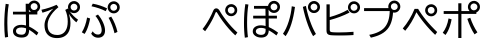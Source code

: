 SplineFontDB: 3.2
FontName: BIZUDGothic-Regular
FullName: BIZ UDGothic
FamilyName: BIZ UDGothic
Weight: Book
Copyright: Copyright 2022 The BIZ UDGothic Project Authors (https://github.com/googlefonts/morisawa-biz-ud-gothic)
Version: 1.051
ItalicAngle: 0
UnderlinePosition: -297
UnderlineWidth: 102
Ascent: 1802
Descent: 246
InvalidEm: 0
sfntRevision: 0x00010d0e
LayerCount: 2
Layer: 0 1 "+gMyXYgAA" 1
Layer: 1 1 "+Uk2XYgAA" 0
HasVMetrics: 1
XUID: [1021 728 -894377814 31043]
StyleMap: 0x0040
FSType: 0
OS2Version: 4
OS2_WeightWidthSlopeOnly: 0
OS2_UseTypoMetrics: 0
CreationTime: 1694023325
ModificationTime: 1743273148
PfmFamily: 17
TTFWeight: 400
TTFWidth: 5
LineGap: 0
VLineGap: 0
Panose: 2 11 4 0 0 0 0 0 0 0
OS2TypoAscent: 1802
OS2TypoAOffset: 0
OS2TypoDescent: -246
OS2TypoDOffset: 0
OS2TypoLinegap: 0
OS2WinAscent: 1802
OS2WinAOffset: 0
OS2WinDescent: 246
OS2WinDOffset: 0
HheadAscent: 1802
HheadAOffset: 0
HheadDescent: -246
HheadDOffset: 0
OS2SubXSize: 1024
OS2SubYSize: 1556
OS2SubXOff: 0
OS2SubYOff: 307
OS2SupXSize: 1024
OS2SupYSize: 1556
OS2SupXOff: 0
OS2SupYOff: 0
OS2StrikeYSize: 102
OS2StrikeYPos: 727
OS2CapHeight: 1567
OS2XHeight: 1108
OS2Vendor: 'MRSW'
OS2CodePages: 20020009.00000000
OS2UnicodeRanges: e00002f7.2ac7edf8.00000012.00000000
MarkAttachClasses: 1
DEI: 91125
TtTable: prep
NPUSHB
 255
 160
 67
 18
 31
 159
 67
 32
 31
 158
 69
 205
 31
 157
 69
 255
 31
 156
 68
 255
 31
 155
 67
 255
 31
 154
 67
 94
 31
 153
 67
 41
 31
 152
 66
 255
 31
 151
 66
 54
 31
 150
 65
 255
 31
 149
 64
 171
 31
 148
 64
 255
 31
 147
 64
 64
 31
 146
 62
 34
 31
 145
 62
 64
 31
 144
 62
 255
 31
 143
 63
 255
 31
 142
 62
 61
 31
 141
 62
 13
 31
 140
 61
 8
 31
 139
 61
 57
 31
 138
 61
 128
 31
 137
 61
 255
 31
 136
 56
 16
 31
 135
 56
 34
 31
 134
 60
 255
 31
 133
 56
 255
 31
 132
 56
 114
 31
 131
 59
 255
 31
 130
 57
 255
 31
 129
 58
 94
 31
 128
 58
 255
 31
 127
 58
 128
 31
 126
 55
 255
 31
 125
 54
 255
 31
 124
 54
 205
 31
 123
 53
 255
 31
 122
 53
 205
 31
 121
 53
 54
 31
 120
 51
 114
 31
 119
 51
 255
 31
 118
 51
 147
 31
 117
 52
 128
 31
 116
 52
 255
 31
 115
 49
 79
 31
 114
 49
 255
 31
 113
 49
 128
 31
 112
 50
 205
 31
 111
 50
 255
 31
 110
 48
 255
 31
 109
 47
 255
 31
 108
 44
 69
 31
 107
 44
 147
 31
 106
 44
 255
 31
 105
 44
 114
 31
 104
 46
 255
 31
 103
 46
 94
 31
 102
 45
 205
 31
 101
 45
 255
 31
 100
 43
 255
 31
 99
 42
 38
 31
 98
 42
 171
 31
 97
 42
 255
NPUSHB
 255
 31
 96
 42
 114
 31
 95
 42
 61
 31
 94
 41
 255
 31
 93
 40
 255
 31
 92
 39
 255
 31
 91
 39
 128
 31
 90
 38
 255
 31
 89
 37
 255
 31
 88
 35
 255
 31
 87
 36
 255
 31
 86
 36
 171
 31
 85
 34
 255
 31
 84
 34
 171
 31
 83
 34
 79
 31
 82
 33
 255
 31
 81
 33
 171
 31
 80
 33
 79
 31
 79
 31
 147
 31
 78
 31
 255
 31
 77
 32
 255
 31
 76
 32
 94
 31
 75
 30
 114
 31
 74
 30
 255
 31
 73
 29
 255
 31
 72
 29
 114
 31
 71
 29
 79
 31
 70
 28
 255
 31
 69
 68
 205
 31
 68
 67
 147
 31
 65
 64
 64
 31
 63
 62
 171
 31
 60
 56
 114
 31
 59
 57
 86
 31
 58
 57
 38
 31
 57
 56
 38
 31
 55
 54
 103
 31
 52
 51
 49
 31
 50
 49
 57
 31
 47
 25
 74
 31
 46
 44
 52
 31
 45
 44
 23
 31
 44
 27
 27
 25
 92
 43
 26
 14
 31
 42
 25
 26
 25
 92
 41
 25
 35
 31
 40
 128
 39
 85
 39
 25
 255
 31
 38
 37
 171
 31
 37
 35
 147
 31
 36
 35
 61
 31
 35
 22
 255
 31
 34
 33
 47
 31
 33
 24
 26
 31
 32
 171
 31
 85
 31
 17
 23
 22
 92
 30
 128
 29
 85
 29
 22
 255
 31
 28
 22
 16
 31
 27
 54
 25
 44
 91
 24
 59
 22
 93
 91
 26
 54
 25
 44
 91
 23
 59
 22
 93
NPUSHB
 66
 91
 21
 25
 62
 22
 202
 90
 19
 19
 18
 85
 17
 19
 16
 85
 18
 89
 16
 89
 13
 19
 12
 85
 5
 31
 4
 85
 12
 89
 4
 89
 11
 19
 10
 85
 7
 34
 6
 85
 14
 89
 10
 89
 6
 89
 0
 89
 9
 19
 8
 85
 3
 32
 2
 85
 8
 89
 2
 89
 16
 0
 3
 64
 64
 5
 1
PUSHW_2
 400
 84
CALL
MPPEM
PUSHW_1
 2047
GT
MPPEM
PUSHB_1
 8
LT
OR
PUSHB_1
 1
GETINFO
PUSHB_1
 37
GTEQ
PUSHB_1
 1
GETINFO
PUSHB_1
 64
LTEQ
AND
PUSHB_1
 6
GETINFO
PUSHB_1
 0
NEQ
AND
OR
IF
PUSHB_2
 1
 1
INSTCTRL
EIF
SCANCTRL
SCANTYPE
SCANTYPE
SVTCA[y-axis]
SCVTCI
WS
MPPEM
PUSHB_1
 144
GTEQ
IF
PUSHB_3
 3
 0
 0
SCVTCI
WS
EIF
PUSHB_2
 2
 2
RS
LTEQ
IF
PUSHB_2
 4
 3
INSTCTRL
EIF
WS
SVTCA[y-axis]
CALL
SVTCA[y-axis]
CALL
CALL
CALL
SVTCA[y-axis]
CALL
SVTCA[y-axis]
CALL
SVTCA[y-axis]
CALL
SVTCA[y-axis]
CALL
CALL
CALL
SVTCA[y-axis]
CALL
SVTCA[y-axis]
CALL
CALL
CALL
SVTCA[y-axis]
CALL
SVTCA[y-axis]
CALL
CALL
CALL
SVTCA[x-axis]
CALL
SVTCA[x-axis]
CALL
SVTCA[x-axis]
CALL
SVTCA[x-axis]
CALL
SVTCA[x-axis]
CALL
SVTCA[x-axis]
CALL
CALL
CALL
SVTCA[y-axis]
CALL
SVTCA[y-axis]
CALL
CALL
CALL
CALL
CALL
CALL
CALL
SVTCA[x-axis]
CALL
CALL
CALL
SVTCA[y-axis]
CALL
SVTCA[y-axis]
CALL
SVTCA[x-axis]
CALL
CALL
CALL
CALL
SVTCA[x-axis]
CALL
SVTCA[y-axis]
CALL
CALL
SVTCA[x-axis]
CALL
CALL
CALL
CALL
SVTCA[y-axis]
CALL
CALL
CALL
CALL
SVTCA[x-axis]
CALL
CALL
CALL
CALL
CALL
CALL
SVTCA[y-axis]
CALL
CALL
CALL
CALL
CALL
CALL
CALL
CALL
CALL
CALL
CALL
CALL
CALL
CALL
CALL
SVTCA[x-axis]
CALL
CALL
CALL
CALL
SVTCA[y-axis]
CALL
CALL
CALL
CALL
CALL
CALL
CALL
CALL
CALL
CALL
CALL
CALL
CALL
CALL
CALL
SVTCA[x-axis]
CALL
CALL
CALL
CALL
CALL
CALL
SVTCA[y-axis]
CALL
CALL
CALL
CALL
CALL
CALL
CALL
CALL
CALL
CALL
CALL
SVTCA[x-axis]
CALL
CALL
CALL
CALL
CALL
CALL
CALL
CALL
CALL
CALL
CALL
CALL
CALL
CALL
SVTCA[y-axis]
CALL
CALL
CALL
CALL
CALL
CALL
CALL
CALL
CALL
CALL
CALL
CALL
CALL
CALL
CALL
CALL
CALL
CALL
CALL
CALL
RTG
EndTTInstrs
TtTable: fpgm
NPUSHB
 74
 153
 152
 151
 150
 135
 134
 133
 132
 131
 130
 129
 128
 127
 126
 125
 124
 123
 122
 121
 120
 119
 118
 117
 116
 115
 114
 113
 112
 111
 110
 109
 108
 107
 106
 105
 104
 103
 102
 101
 100
 99
 98
 97
 96
 95
 94
 93
 92
 91
 90
 89
 88
 87
 86
 85
 84
 83
 81
 80
 79
 78
 77
 76
 75
 74
 73
 72
 71
 70
 40
 31
 16
 10
 9
FDEF
SVTCA[x-axis]
PUSHB_2
 11
 10
RS
SWAP
RS
NEG
SPVFS
ENDF
FDEF
SVTCA[y-axis]
PUSHB_2
 10
 11
RS
SWAP
RS
SFVFS
ENDF
FDEF
SVTCA[x-axis]
PUSHB_1
 6
RS
PUSHB_1
 7
RS
NEG
SPVFS
ENDF
FDEF
PUSHB_1
 79
CALL
DUP
PUSHB_1
 64
LTEQ
IF
POP
MPPEM
GT
IF
RCVT
WCVTP
ELSE
POP
POP
EIF
ELSE
SWAP
POP
PUSHB_1
 64
PUSHB_1
 4
CINDEX
RCVT
PUSHB_1
 4
CINDEX
RCVT
SUB
ABS
ROLL
MUL
GT
IF
RCVT
WCVTP
ELSE
POP
POP
EIF
EIF
ENDF
FDEF
SVTCA[y-axis]
PUSHB_1
 7
RS
PUSHB_1
 6
RS
SFVFS
ENDF
FDEF
MPPEM
GTEQ
SWAP
MPPEM
LTEQ
AND
IF
DUP
RCVT
ROLL
ADD
WCVTP
ELSE
POP
POP
EIF
ENDF
FDEF
MPPEM
EQ
IF
DUP
RCVT
ROLL
ADD
WCVTP
ELSE
POP
POP
EIF
ENDF
FDEF
MPPEM
GTEQ
SWAP
MPPEM
LTEQ
AND
IF
SHPIX
ELSE
POP
POP
EIF
ENDF
FDEF
MPPEM
EQ
IF
SHPIX
ELSE
POP
POP
EIF
ENDF
FDEF
PUSHB_1
 2
RS
EQ
IF
PUSHB_1
 70
CALL
ELSE
POP
POP
POP
POP
EIF
ENDF
FDEF
PUSHB_1
 2
RS
EQ
IF
PUSHB_1
 71
CALL
ELSE
POP
POP
POP
EIF
ENDF
FDEF
PUSHB_1
 2
RS
EQ
IF
PUSHB_1
 72
CALL
ELSE
POP
POP
POP
POP
EIF
ENDF
FDEF
PUSHB_1
 2
RS
EQ
IF
PUSHB_1
 73
CALL
ELSE
POP
POP
POP
EIF
ENDF
FDEF
SWAP
DUP
PUSHB_1
 0
LT
ROLL
ROLL
ABS
PUSHB_2
 0
 3
CINDEX
EQ
IF
PUSHB_1
 64
ELSE
PUSHB_2
 1
 3
CINDEX
EQ
IF
PUSHB_1
 5
RS
MAX
EIF
PUSHB_1
 79
CALL
EIF
SWAP
PUSHB_1
 98
CALL
SWAP
POP
SWAP
IF
NEG
EIF
ENDF
FDEF
PUSHB_2
 8
 0
GPV
POP
EQ
ADD
RS
ENDF
FDEF
PUSHB_2
 12
 0
GPV
POP
EQ
ADD
RS
ENDF
FDEF
SVTCA[x-axis]
DUP
GC[orig]
PUSHB_1
 2
RS
DUP
PUSHW_1
 4096
DIV
PUSHW_1
 4096
MUL
EVEN
SWAP
PUSHW_1
 256
DIV
PUSHW_1
 4096
MUL
EVEN
AND
IF
PUSHB_1
 32
ADD
FLOOR
EIF
SCFS
ENDF
FDEF
PUSHB_2
 0
 2
CINDEX
PUSHB_1
 2
CINDEX
PUSHB_1
 2
CINDEX
GTEQ
PUSHW_1
 53
SWAP
JROT
PUSHB_1
 2
CINDEX
PUSHB_1
 2
CINDEX
ADD
PUSHB_1
 32
MUL
DUP
DUP
PUSHB_1
 6
CINDEX
SWAP
DIV
LT
IF
ROLL
POP
PUSHB_1
 1
ADD
SWAP
ELSE
DUP
DUP
PUSHB_1
 6
CINDEX
SWAP
DIV
GT
IF
SWAP
POP
PUSHB_1
 1
SUB
ELSE
ROLL
POP
SWAP
POP
DUP
EIF
EIF
PUSHW_1
 -63
JMPR
ADD
PUSHB_1
 32
MUL
SWAP
POP
ENDF
FDEF
PUSHB_2
 2
 0
WS
PUSHB_2
 35
 1
GETINFO
LTEQ
PUSHB_2
 64
 1
GETINFO
GTEQ
AND
IF
PUSHW_2
 4096
 32
GETINFO
EQ
IF
PUSHB_3
 2
 1
 2
RS
ADD
WS
EIF
PUSHB_2
 36
 1
GETINFO
LTEQ
IF
PUSHW_2
 8192
 64
GETINFO
EQ
IF
PUSHB_3
 2
 2
 2
RS
ADD
WS
PUSHB_2
 36
 1
GETINFO
EQ
IF
PUSHB_3
 2
 32
 2
RS
ADD
WS
SVTCA[y-axis]
MPPEM
SVTCA[x-axis]
MPPEM
GT
IF
PUSHB_3
 2
 8
 2
RS
ADD
WS
EIF
ELSE
PUSHW_2
 16384
 128
GETINFO
EQ
IF
PUSHB_3
 2
 4
 2
RS
ADD
WS
EIF
PUSHW_2
 16384
 128
MUL
PUSHW_1
 256
GETINFO
EQ
IF
PUSHB_3
 2
 8
 2
RS
ADD
WS
EIF
PUSHW_2
 16384
 256
MUL
PUSHW_1
 512
GETINFO
EQ
IF
PUSHB_3
 2
 16
 2
RS
ADD
WS
EIF
PUSHB_2
 38
 1
GETINFO
LTEQ
IF
PUSHW_2
 16384
 512
MUL
PUSHW_1
 1024
GETINFO
EQ
IF
PUSHB_3
 2
 64
 2
RS
ADD
WS
EIF
PUSHW_2
 16384
 1024
MUL
PUSHW_1
 2048
GETINFO
EQ
IF
PUSHB_3
 2
 128
 2
RS
ADD
WS
EIF
PUSHB_2
 40
 1
GETINFO
LTEQ
IF
PUSHW_2
 16384
 2048
MUL
PUSHW_1
 4096
GETINFO
EQ
IF
PUSHW_3
 2
 256
 2
RS
ADD
WS
EIF
EIF
EIF
EIF
EIF
EIF
EIF
PUSHB_2
 0
 2
RS
EQ
IF
NPUSHB
 10
 5
 64
 8
 64
 9
 64
 12
 2
 13
 2
ELSE
PUSHB_2
 1
 2
RS
EQ
IF
PUSHB_3
 5
 64
 8
PUSHW_3
 256
 9
 256
PUSHB_4
 12
 1
 13
 1
ELSE
PUSHB_2
 128
 2
RS
GT
IF
PUSHB_3
 5
 64
 8
PUSHW_1
 384
PUSHB_2
 9
 64
ELSE
PUSHW_2
 256
 2
RS
GT
IF
PUSHB_3
 5
 64
 8
PUSHW_3
 384
 9
 320
ELSE
PUSHW_2
 384
 2
RS
GT
IF
PUSHB_3
 5
 64
 8
PUSHW_1
 512
PUSHB_2
 9
 64
ELSE
PUSHB_3
 5
 64
 8
PUSHW_3
 256
 9
 256
EIF
EIF
EIF
PUSHW_2
 16384
 128
GETINFO
NEQ
PUSHW_2
 16384
 512
MUL
PUSHW_1
 1024
GETINFO
NEQ
AND
IF
PUSHB_4
 12
 0
 13
 1
ELSE
PUSHB_4
 12
 0
 13
 1
EIF
EIF
EIF
WS
WS
WS
WS
WS
ENDF
FDEF
RCVT
PUSHB_2
 2
 78
CALL
SWAP
PUSHB_1
 79
CALL
DUP
PUSHB_1
 64
LTEQ
IF
POP
MPPEM
LTEQ
IF
PUSHB_1
 2
CINDEX
RCVT
PUSHB_2
 1
 78
CALL
ADD
EIF
ELSE
SWAP
MPPEM
LTEQ
IF
PUSHB_1
 3
CINDEX
RCVT
DUP
ABS
ROLL
MUL
PUSHB_1
 64
GTEQ
IF
PUSHB_2
 2
 78
CALL
ADD
ELSE
POP
EIF
ELSE
POP
EIF
EIF
WCVTP
ENDF
FDEF
DUP
PUSHB_1
 0
LT
DUP
IF
SWAP
NEG
ELSE
SWAP
EIF
PUSHB_2
 20
 20
ROLL
WCVTF
RCVT
PUSHB_2
 16
 16
RS
MPPEM
ROLL
RS
LTEQ
AND
IF
PUSHB_1
 64
ELSE
PUSHB_1
 79
CALL
EIF
SWAP
PUSHB_2
 97
 6
MINDEX
ADD
CALL
ROLL
IF
PUSHB_1
 5
RS
MAX
EIF
SWAP
IF
NEG
EIF
SWAP
SRP0
MSIRP[no-rp0]
ENDF
FDEF
PUSHB_1
 3
CINDEX
MD[grid]
MUL
SWAP
GC[cur]
ADD
PUSHB_1
 79
CALL
SWAP
PUSHB_1
 4
CINDEX
PUSHB_1
 4
CINDEX
MD[grid]
PUSHB_1
 3
CINDEX
MUL
ODD
DUP
ADD
PUSHB_1
 98
ADD
CALL
PUSHB_1
 3
CINDEX
DUP
SRP0
GC[cur]
ROLL
GC[cur]
ADD
PUSHB_1
 32
MUL
SUB
MSIRP[no-rp0]
ENDF
FDEF
PUSHB_1
 0
SZPS
PUSHB_2
 2
 3
CINDEX
PUSHB_2
 1
 4
CINDEX
SVTCA[x-axis]
MIAP[no-rnd]
SVTCA[y-axis]
MIAP[no-rnd]
PUSHB_2
 1
 2
SPVTL[parallel]
GPV
PUSHB_1
 10
SWAP
NEG
WS
PUSHB_1
 11
SWAP
WS
PUSHB_2
 2
 3
CINDEX
PUSHB_2
 1
 4
CINDEX
SVTCA[x-axis]
MIAP[rnd]
SVTCA[y-axis]
MIAP[rnd]
PUSHB_2
 1
 2
SPVTL[parallel]
GPV
PUSHB_1
 6
SWAP
NEG
WS
PUSHB_1
 7
SWAP
WS
PUSHB_1
 1
SZPS
PUSHB_2
 0
 2
RS
EQ
IF
RCVT
SWAP
RCVT
DUP
RTG
ROUND[Black]
ROLL
MUL
SWAP
DIV
DUP
DUP
PUSHB_1
 64
LT
IF
CEILING
ELSE
FLOOR
EIF
SUB
PUSHB_1
 32
MUL
PUSHB_1
 64
SWAP
SUB
PUSHB_1
 4
SWAP
WS
ELSE
PUSHB_2
 4
 0
WS
POP
POP
EIF
RTG
SVTCA[x-axis]
ENDF
FDEF
DUP
RCVT
PUSHB_2
 0
 78
CALL
WCVTP
ENDF
FDEF
MPPEM
LTEQ
PUSHB_2
 64
 79
CALL
LT
OR
IF
DUP
RCVT
PUSHB_2
 1
 78
CALL
DUP
ROLL
ROLL
WCVTP
DUP
PUSHB_2
 64
 4
MINDEX
SUB
MUL
SUB
PUSHB_2
 1
 78
CALL
WCVTP
POP
ELSE
SWAP
POP
ROLL
RCVT
PUSHB_2
 1
 78
CALL
DUP
ROLL
SWAP
WCVTP
WCVTP
EIF
ENDF
FDEF
MPPEM
LTEQ
PUSHB_2
 64
 79
CALL
LT
OR
IF
RCVT
DUP
ROLL
PUSHB_1
 64
SUB
MUL
ADD
ELSE
SWAP
POP
RCVT
EIF
PUSHB_2
 1
 78
CALL
WCVTP
ENDF
FDEF
SWAP
RCVT
DUP
ROLL
RCVT
SWAP
SUB
DUP
ABS
PUSHB_1
 64
LTEQ
PUSHB_1
 4
CINDEX
DUP
PUSHB_1
 0
GTEQ
SWAP
PUSHB_1
 64
LTEQ
AND
AND
PUSHB_2
 64
 79
CALL
EQ
AND
IF
ROLL
GPV
ABS
SWAP
ABS
SWAP
GTEQ
IF
PUSHB_2
 64
 64
ROLL
SUB
DUP
MUL
SUB
ELSE
DUP
MUL
EIF
ELSE
ROLL
EIF
MUL
PUSHB_2
 2
 78
CALL
ADD
WCVTP
ENDF
FDEF
SVTCA[x-axis]
ENDF
FDEF
SVTCA[y-axis]
ENDF
FDEF
SFVTCA[x-axis]
PUSHB_2
 11
 10
RS
SWAP
RS
NEG
SPVFS
ENDF
FDEF
PUSHB_2
 10
 11
RS
SWAP
RS
SFVFS
SPVTCA[y-axis]
ENDF
FDEF
PUSHB_1
 2
CINDEX
MUL
FLOOR
PUSHB_1
 2
CINDEX
PUSHW_1
 8192
DIV
ADD
SWAP
DIV
ENDF
FDEF
PUSHB_1
 2
CINDEX
MUL
PUSHB_1
 32
ADD
FLOOR
PUSHB_1
 2
CINDEX
PUSHW_1
 8192
DIV
ADD
SWAP
DIV
ENDF
FDEF
PUSHB_1
 2
CINDEX
MUL
CEILING
PUSHB_1
 2
CINDEX
PUSHW_1
 8192
DIV
ADD
SWAP
DIV
ENDF
FDEF
PUSHB_1
 2
CINDEX
MUL
FLOOR
PUSHB_1
 32
ADD
PUSHB_1
 2
CINDEX
PUSHW_1
 8192
DIV
ADD
SWAP
DIV
ENDF
FDEF
SWAP
MD[orig]
PUSHB_2
 2
 78
CALL
ENDF
FDEF
SWAP
MD[orig]
PUSHB_2
 1
 78
CALL
ENDF
FDEF
SWAP
ROLL
MD[orig]
SWAP
RCVT
ABS
PUSHB_1
 2
CINDEX
ABS
PUSHB_1
 2
CINDEX
SUB
ABS
PUSHB_1
 3
RS
GT
IF
POP
DUP
ABS
EIF
PUSHB_2
 2
 78
CALL
SWAP
PUSHB_1
 0
LT
IF
NEG
EIF
ENDF
FDEF
SWAP
ROLL
MD[orig]
SWAP
RCVT
ABS
PUSHB_1
 2
CINDEX
ABS
PUSHB_1
 2
CINDEX
SUB
ABS
PUSHB_1
 3
RS
GT
IF
POP
DUP
ABS
EIF
PUSHB_2
 1
 78
CALL
SWAP
PUSHB_1
 0
LT
IF
NEG
EIF
ENDF
FDEF
DUP
PUSHB_1
 3
CINDEX
MD[orig]
PUSHB_2
 2
 78
CALL
ROLL
SRP0
MSIRP[rp0]
ENDF
FDEF
DUP
PUSHB_1
 3
CINDEX
MD[orig]
PUSHB_2
 1
 78
CALL
ROLL
SRP0
MSIRP[rp0]
ENDF
FDEF
PUSHB_1
 3
CINDEX
PUSHB_1
 3
CINDEX
ROLL
PUSHB_1
 103
CALL
ROLL
SRP0
MSIRP[rp0]
ENDF
FDEF
PUSHB_1
 3
CINDEX
PUSHB_1
 3
CINDEX
ROLL
PUSHB_1
 104
CALL
ROLL
SRP0
MSIRP[rp0]
ENDF
FDEF
PUSHB_1
 3
CINDEX
GC[cur]
PUSHB_1
 3
CINDEX
GC[cur]
ADD
PUSHB_1
 4
CINDEX
MDAP[no-rnd]
PUSHB_1
 4
CINDEX
PUSHB_1
 4
CINDEX
PUSHB_1
 4
MINDEX
DUP
PUSHB_1
 0
LT
IF
POP
PUSHB_1
 106
ELSE
PUSHB_1
 108
EIF
CALL
PUSHB_1
 3
CINDEX
GC[cur]
PUSHB_1
 3
CINDEX
GC[cur]
ADD
SUB
PUSHB_1
 128
DIV
DUP
ROLL
DUP
SRP0
SWAP
MSIRP[no-rp0]
SWAP
DUP
SRP0
SWAP
MSIRP[no-rp0]
ENDF
FDEF
PUSHB_1
 3
CINDEX
GC[orig]
PUSHB_1
 3
CINDEX
GC[orig]
ADD
PUSHB_1
 5
CINDEX
GC[orig]
PUSHB_1
 128
MUL
SUB
PUSHB_1
 2
CINDEX
PUSHB_1
 6
CINDEX
MD[grid]
MUL
SWAP
PUSHB_1
 5
CINDEX
MD[orig]
PUSHB_1
 128
MUL
DUP
IF
DIV
ELSE
POP
EIF
PUSHB_1
 4
MINDEX
GC[cur]
ADD
ROLL
GC[cur]
ROLL
GC[cur]
ADD
PUSHB_1
 32
MUL
SUB
ENDF
FDEF
PUSHB_1
 4
MINDEX
PUSHB_1
 4
CINDEX
PUSHB_1
 4
CINDEX
PUSHB_1
 4
MINDEX
PUSHB_1
 110
CALL
DUP
ROLL
DUP
SRP0
SWAP
MSIRP[no-rp0]
SWAP
DUP
SRP0
SWAP
MSIRP[no-rp0]
ENDF
FDEF
SWAP
DUP
PUSHB_1
 1
EQ
IF
POP
PUSHB_1
 2
CINDEX
PUSHB_2
 2
 78
CALL
PUSHB_1
 128
LT
DUP
ADD
EIF
DUP
ADD
ADD
DUP
PUSHB_1
 1
LTEQ
IF
POP
POP
ELSE
DUP
PUSHB_1
 5
LTEQ
IF
POP
DUP
FLOOR
SUB
PUSHB_1
 64
SWAP
SUB
PUSHB_2
 0
 3
CINDEX
LT
PUSHB_1
 3
CINDEX
PUSHB_1
 3
CINDEX
LT
AND
IF
DUP
PUSHB_1
 3
CINDEX
SUB
ROLL
GTEQ
IF
POP
PUSHB_1
 0
EIF
ELSE
POP
EIF
ELSE
PUSHB_1
 7
EQ
IF
DUP
FLOOR
SUB
NEG
SWAP
POP
ELSE
POP
POP
PUSHB_1
 0
EIF
EIF
EIF
PUSHB_2
 2
 78
CALL
ENDF
FDEF
PUSHB_1
 2
CINDEX
PUSHB_1
 4
CINDEX
MD[orig]
PUSHB_1
 0
GTEQ
IF
PUSHB_1
 0
ELSE
ROLL
ROLL
SWAP
ROLL
PUSHB_1
 1
EIF
PUSHB_1
 4
CINDEX
GC[cur]
DUP
FLOOR
SUB
DUP
PUSHB_1
 5
MINDEX
PUSHB_1
 6
MINDEX
MD[grid]
PUSHB_1
 5
MINDEX
PUSHB_1
 5
MINDEX
PUSHB_1
 112
CALL
SWAP
SUB
NEG
PUSHB_1
 32
ADD
DUP
FLOOR
SUB
PUSHB_1
 32
SUB
NEG
ENDF
FDEF
PUSHB_1
 2
CINDEX
GC[cur]
DUP
ROLL
DUP
PUSHB_1
 0
LT
IF
POP
PUSHB_2
 2
 78
CALL
ELSE
RCVT
SWAP
POP
EIF
SUB
NEG
PUSHB_1
 2
CINDEX
SRP0
MSIRP[rp0]
ENDF
FDEF
PUSHB_1
 4
MINDEX
DUP
PUSHW_1
 512
DIV
DUP
PUSHW_1
 512
MUL
ROLL
SWAP
SUB
DUP
PUSHB_1
 93
ADD
CALL
PUSHB_1
 5
CINDEX
SRP1
ROLL
SRP2
ROLL
DUP
IP
ROLL
IF
PUSHW_3
 93
 4096
 4
MINDEX
MUL
ODD
ADD
CALL
SWAP
POP
DUP
SRP0
DUP
GC[cur]
DUP
PUSHB_2
 2
 78
CALL
SWAP
SUB
ELSE
SWAP
POP
DUP
ROLL
DUP
SRP0
MD[grid]
PUSHB_2
 2
 78
CALL
EIF
MSIRP[rp0]
ENDF
FDEF
PUSHW_3
 93
 4096
 9
CINDEX
MUL
ODD
ADD
CALL
PUSHB_1
 5
CINDEX
PUSHB_1
 5
CINDEX
PUSHB_1
 5
MINDEX
PUSHB_1
 109
CALL
PUSHB_2
 93
 7
CINDEX
ADD
CALL
PUSHB_1
 5
CINDEX
PUSHB_1
 5
CINDEX
PUSHB_1
 5
CINDEX
PUSHB_1
 5
CINDEX
PUSHB_1
 111
CALL
PUSHW_3
 93
 4096
 8
MINDEX
MUL
ODD
ADD
CALL
DUP
PUSHB_1
 0
GT
IF
PUSHB_1
 80
CALL
PUSHB_1
 5
CINDEX
PUSHB_1
 5
CINDEX
PUSHB_1
 7
CINDEX
PUSHB_1
 7
CINDEX
PUSHB_1
 5
CINDEX
PUSHB_1
 113
CALL
PUSHB_1
 2
SLOOP
SHPIX
PUSHB_1
 0
GT
PUSHB_1
 2
CINDEX
PUSHB_1
 1
GT
AND
IF
PUSHB_1
 4
CINDEX
PUSHB_1
 6
CINDEX
MD[grid]
PUSHB_1
 3
CINDEX
PUSHB_1
 5
CINDEX
MD[grid]
ADD
DUP
PUSHB_1
 64
GT
IF
POP
ELSE
PUSHB_1
 0
GT
IF
DUP
PUSHB_1
 2
EQ
IF
PUSHB_1
 4
CINDEX
PUSHB_1
 4
CINDEX
PUSHB_1
 7
CINDEX
PUSHB_1
 7
CINDEX
MD[grid]
PUSHB_1
 2
SLOOP
SHPIX
ELSE
PUSHB_1
 4
CINDEX
PUSHB_1
 4
CINDEX
PUSHB_1
 4
CINDEX
PUSHB_1
 6
CINDEX
MD[grid]
PUSHB_1
 2
SLOOP
SHPIX
EIF
EIF
EIF
EIF
EIF
POP
POP
POP
POP
POP
ENDF
FDEF
PUSHW_3
 93
 4096
 11
CINDEX
MUL
ODD
ADD
CALL
PUSHB_1
 7
CINDEX
PUSHB_1
 7
CINDEX
PUSHB_1
 6
CINDEX
PUSHB_1
 6
CINDEX
PUSHB_1
 12
CINDEX
PUSHB_1
 12
CINDEX
PUSHB_1
 9
CINDEX
PUSHB_1
 8
CINDEX
PUSHB_1
 110
CALL
PUSHB_1
 4
SLOOP
SHPIX
PUSHB_1
 7
CINDEX
PUSHB_1
 7
CINDEX
PUSHB_1
 7
MINDEX
PUSHB_1
 109
CALL
PUSHB_1
 4
CINDEX
PUSHB_1
 4
CINDEX
PUSHB_1
 4
MINDEX
PUSHB_1
 109
CALL
PUSHB_1
 80
CALL
PUSHB_1
 6
CINDEX
PUSHB_1
 6
CINDEX
PUSHB_1
 3
CINDEX
PUSHB_1
 113
CALL
PUSHB_1
 5
CINDEX
PUSHB_1
 5
CINDEX
PUSHB_1
 3
CINDEX
PUSHB_1
 2
SLOOP
SHPIX
DUP
PUSHB_1
 6
CINDEX
PUSHB_1
 6
CINDEX
PUSHB_1
 5
CINDEX
PUSHB_1
 113
CALL
ADD
PUSHB_1
 6
CINDEX
PUSHB_1
 6
CINDEX
PUSHB_1
 4
CINDEX
NEG
PUSHB_1
 2
SLOOP
SHPIX
PUSHB_1
 2
CINDEX
PUSHB_1
 2
CINDEX
ADD
DUP
PUSHB_1
 64
GTEQ
IF
POP
PUSHB_1
 64
SUB
SWAP
PUSHB_1
 64
SUB
SWAP
ELSE
PUSHW_1
 -64
LT
IF
PUSHB_1
 64
ADD
SWAP
PUSHB_1
 64
ADD
SWAP
EIF
EIF
PUSHB_1
 8
CINDEX
PUSHB_1
 8
CINDEX
PUSHB_1
 4
MINDEX
PUSHB_1
 2
SLOOP
SHPIX
PUSHB_1
 5
CINDEX
PUSHB_1
 5
CINDEX
ROLL
PUSHB_1
 2
SLOOP
SHPIX
DUP
PUSHB_1
 0
GT
IF
PUSHB_1
 6
CINDEX
PUSHB_1
 8
CINDEX
MD[grid]
PUSHB_1
 3
CINDEX
PUSHB_1
 5
CINDEX
MD[grid]
ADD
DUP
PUSHB_1
 64
GT
IF
POP
ELSE
PUSHB_1
 0
GT
IF
PUSHB_1
 6
CINDEX
PUSHB_1
 6
CINDEX
PUSHB_1
 6
CINDEX
PUSHB_1
 6
CINDEX
PUSHB_1
 11
CINDEX
PUSHB_1
 11
CINDEX
MD[grid]
PUSHB_1
 4
SLOOP
SHPIX
PUSHB_1
 6
CINDEX
PUSHB_1
 6
CINDEX
PUSHB_1
 6
CINDEX
PUSHB_1
 6
CINDEX
PUSHB_1
 10
CINDEX
PUSHB_1
 10
CINDEX
PUSHB_1
 7
CINDEX
PUSHB_1
 113
CALL
PUSHB_1
 4
SLOOP
SHPIX
PUSHB_1
 4
CINDEX
PUSHB_1
 4
CINDEX
PUSHB_1
 5
CINDEX
PUSHB_1
 7
CINDEX
PUSHB_1
 5
CINDEX
PUSHB_1
 113
CALL
PUSHB_1
 2
SLOOP
SHPIX
ELSE
PUSHB_1
 4
CINDEX
PUSHB_1
 4
CINDEX
PUSHW_2
 -64
 2
SLOOP
SHPIX
EIF
EIF
EIF
POP
POP
POP
POP
POP
POP
POP
POP
ENDF
FDEF
PUSHB_1
 4
CINDEX
PUSHB_1
 3
CINDEX
SDPVTL[orthog]
PUSHB_1
 3
CINDEX
PUSHB_1
 3
CINDEX
ROLL
DUP
PUSHB_1
 0
LT
IF
POP
PUSHB_1
 101
ELSE
PUSHB_1
 104
EIF
CALL
ABS
PUSHB_1
 4
CINDEX
PUSHB_1
 4
CINDEX
SPVTL[parallel]
PUSHB_1
 4
CINDEX
PUSHB_1
 4
CINDEX
MD[grid]
DUP
DUP
MUL
PUSHB_1
 3
CINDEX
DUP
MUL
LTEQ
PUSHB_2
 0
 3
CINDEX
EQ
OR
IF
POP
POP
SWAP
POP
SPVTL[orthog]
ELSE
DUP
MUL
PUSHB_1
 2
CINDEX
DUP
MUL
SUB
DUP
PUSHB_1
 83
CALL
ROLL
MUL
PUSHB_1
 5
CINDEX
PUSHB_1
 5
CINDEX
SDPVTL[orthog]
PUSHB_1
 4
CINDEX
PUSHB_1
 4
MINDEX
MD[orig]
PUSHB_1
 0
LT
IF
NEG
EIF
PUSHB_1
 4
MINDEX
DUP
SVTCA[x-axis]
GC[cur]
SWAP
SVTCA[y-axis]
GC[cur]
PUSHB_1
 5
MINDEX
DUP
SVTCA[x-axis]
GC[cur]
SWAP
SVTCA[y-axis]
GC[cur]
PUSHB_1
 0
SZPS
SVTCA[y-axis]
PUSHB_1
 0
SWAP
SCFS
SVTCA[x-axis]
PUSHB_1
 0
SWAP
SCFS
SVTCA[y-axis]
DUP
PUSHB_1
 1
SWAP
SCFS
PUSHB_1
 2
SWAP
SCFS
SVTCA[x-axis]
DUP
PUSHB_1
 1
SWAP
SCFS
PUSHB_1
 2
SWAP
SCFS
SWAP
PUSHB_3
 2
 0
 1
SFVTL[parallel]
SWAP
SHPIX
PUSHB_3
 2
 0
 1
SFVTL[orthog]
SWAP
SHPIX
PUSHB_2
 2
 1
SPVTL[orthog]
PUSHB_1
 1
SZPS
EIF
ENDF
FDEF
SWAP
SRP0
GFV
GPV
ROLL
MUL
SWAP
ROLL
MUL
ADD
ABS
PUSHW_2
 16384
 1024
MUL
LT
IF
PUSHB_1
 0
SHPIX
ELSE
ALIGNRP
EIF
ENDF
FDEF
PUSHB_1
 6
CINDEX
PUSHB_1
 9
CINDEX
PUSHB_1
 9
CINDEX
PUSHB_1
 7
MINDEX
PUSHB_1
 118
CALL
SWAP
PUSHB_1
 0
EQ
IF
SFVTCA[x-axis]
ELSE
SFVTCA[y-axis]
EIF
PUSHB_1
 4
CINDEX
PUSHB_1
 6
MINDEX
PUSHB_1
 119
CALL
PUSHB_1
 5
CINDEX
PUSHB_1
 5
MINDEX
PUSHB_1
 5
CINDEX
PUSHB_1
 5
MINDEX
PUSHB_1
 118
CALL
PUSHB_1
 0
EQ
IF
SFVTCA[x-axis]
ELSE
SFVTCA[y-axis]
EIF
PUSHB_1
 119
CALL
ENDF
FDEF
PUSHB_1
 7
CINDEX
PUSHB_1
 10
CINDEX
PUSHB_1
 10
CINDEX
PUSHB_1
 8
MINDEX
PUSHB_1
 118
CALL
ROLL
PUSHB_1
 0
EQ
IF
SFVTCA[x-axis]
ELSE
SFVTCA[y-axis]
EIF
PUSHB_1
 5
CINDEX
PUSHB_1
 7
MINDEX
PUSHB_1
 119
CALL
PUSHB_1
 6
CINDEX
PUSHB_1
 6
MINDEX
PUSHB_1
 6
CINDEX
PUSHB_1
 6
MINDEX
PUSHB_1
 118
CALL
SFVTL[parallel]
PUSHB_1
 119
CALL
ENDF
FDEF
PUSHB_1
 7
CINDEX
PUSHB_1
 10
CINDEX
PUSHB_1
 10
CINDEX
PUSHB_1
 8
MINDEX
PUSHB_1
 118
CALL
ROLL
ROLL
SFVTL[parallel]
PUSHB_1
 4
CINDEX
PUSHB_1
 6
MINDEX
PUSHB_1
 119
CALL
PUSHB_1
 5
CINDEX
PUSHB_1
 5
MINDEX
PUSHB_1
 5
CINDEX
PUSHB_1
 5
MINDEX
PUSHB_1
 118
CALL
PUSHB_1
 0
EQ
IF
SFVTCA[x-axis]
ELSE
SFVTCA[y-axis]
EIF
PUSHB_1
 119
CALL
ENDF
FDEF
PUSHB_1
 8
CINDEX
PUSHB_1
 11
CINDEX
PUSHB_1
 11
CINDEX
PUSHB_1
 9
MINDEX
PUSHB_1
 118
CALL
PUSHB_1
 4
MINDEX
PUSHB_1
 4
MINDEX
SFVTL[parallel]
PUSHB_1
 5
CINDEX
PUSHB_1
 7
MINDEX
PUSHB_1
 119
CALL
PUSHB_1
 6
CINDEX
PUSHB_1
 6
MINDEX
PUSHB_1
 6
CINDEX
PUSHB_1
 6
MINDEX
PUSHB_1
 118
CALL
SFVTL[parallel]
PUSHB_1
 119
CALL
ENDF
FDEF
SPVTCA[x-axis]
PUSHB_1
 3
CINDEX
PUSHB_1
 3
CINDEX
MD[orig]
PUSHB_1
 4
CINDEX
PUSHB_1
 3
CINDEX
MD[orig]
SPVTCA[y-axis]
PUSHB_1
 5
CINDEX
PUSHB_1
 5
MINDEX
MD[orig]
PUSHB_1
 5
MINDEX
PUSHB_1
 5
MINDEX
MD[orig]
PUSHB_1
 4
MINDEX
MUL
ROLL
ROLL
MUL
SUB
ENDF
FDEF
PUSHB_2
 93
 14
CINDEX
ADD
CALL
PUSHB_1
 12
MINDEX
SRP1
PUSHB_1
 5
MINDEX
SRP2
PUSHB_1
 10
CINDEX
IP
PUSHB_1
 7
CINDEX
IP
PUSHB_1
 10
CINDEX
PUSHB_1
 10
CINDEX
PUSHB_1
 9
CINDEX
PUSHB_1
 124
CALL
PUSHB_1
 0
LT
PUSHB_1
 11
CINDEX
PUSHB_1
 8
CINDEX
PUSHB_1
 10
CINDEX
PUSHB_1
 124
CALL
PUSHB_1
 0
LT
EQ
IF
PUSHB_1
 7
CINDEX
PUSHB_1
 11
CINDEX
SDPVTL[orthog]
PUSHB_1
 4
CINDEX
PUSHB_1
 4
CINDEX
SFVFS
PUSHB_1
 10
CINDEX
SRP0
PUSHB_1
 9
CINDEX
MDRP[black]
PUSHB_1
 2
CINDEX
PUSHB_1
 2
CINDEX
SFVFS
PUSHB_1
 7
CINDEX
SRP0
PUSHB_1
 6
CINDEX
MDRP[black]
ELSE
PUSHB_1
 7
CINDEX
PUSHB_1
 11
CINDEX
PUSHB_1
 11
CINDEX
PUSHW_2
 -1
 118
CALL
PUSHB_1
 4
CINDEX
PUSHB_1
 4
CINDEX
SFVFS
PUSHB_1
 7
CINDEX
PUSHB_1
 10
CINDEX
PUSHB_1
 119
CALL
PUSHB_1
 10
CINDEX
PUSHB_1
 8
CINDEX
PUSHB_1
 8
CINDEX
PUSHW_2
 -1
 118
CALL
PUSHB_1
 2
CINDEX
PUSHB_1
 2
CINDEX
SFVFS
PUSHB_1
 10
CINDEX
PUSHB_1
 7
CINDEX
PUSHB_1
 119
CALL
EIF
PUSHB_1
 10
CINDEX
GC[cur]
PUSHB_1
 10
CINDEX
GC[cur]
ADD
PUSHB_1
 8
CINDEX
GC[cur]
PUSHB_1
 8
CINDEX
GC[cur]
ADD
PUSHB_1
 6
CINDEX
PUSHB_1
 6
CINDEX
SFVFS
PUSHB_1
 12
CINDEX
PUSHB_1
 12
CINDEX
PUSHB_1
 12
MINDEX
DUP
PUSHB_1
 0
LT
IF
POP
PUSHB_1
 106
ELSE
PUSHB_1
 108
EIF
CALL
PUSHB_1
 4
CINDEX
PUSHB_1
 4
CINDEX
SFVFS
PUSHB_1
 9
CINDEX
PUSHB_1
 9
CINDEX
PUSHB_1
 9
MINDEX
DUP
PUSHB_1
 0
LT
IF
POP
PUSHB_1
 106
ELSE
PUSHB_1
 108
EIF
CALL
SWAP
PUSHB_1
 10
CINDEX
GC[cur]
PUSHB_1
 10
CINDEX
GC[cur]
ADD
SUB
PUSHB_1
 32
MUL
SWAP
PUSHB_1
 8
CINDEX
GC[cur]
PUSHB_1
 8
CINDEX
GC[cur]
ADD
SUB
PUSHB_1
 32
MUL
PUSHB_2
 1
 12
CINDEX
EQ
IF
SFVTCA[y-axis]
ELSE
SFVTCA[x-axis]
EIF
PUSHB_1
 10
MINDEX
DUP
SRP0
PUSHB_1
 3
CINDEX
MSIRP[no-rp0]
PUSHB_1
 6
MINDEX
PUSHB_1
 6
MINDEX
SFVFS
PUSHB_1
 7
MINDEX
DUP
SRP0
ROLL
MSIRP[no-rp0]
PUSHB_2
 1
 7
MINDEX
EQ
IF
SFVTCA[y-axis]
ELSE
SFVTCA[x-axis]
EIF
PUSHB_1
 5
MINDEX
DUP
SRP0
PUSHB_1
 2
CINDEX
MSIRP[no-rp0]
ROLL
ROLL
SFVFS
SWAP
DUP
SRP0
SWAP
MSIRP[no-rp0]
ENDF
FDEF
SWAP
PUSHB_1
 1
EQ
IF
PUSHW_2
 0
 16384
ELSE
PUSHW_2
 16384
 0
EIF
ROLL
PUSHB_1
 1
EQ
IF
PUSHW_2
 0
 16384
ELSE
PUSHW_2
 16384
 0
EIF
PUSHB_1
 125
CALL
ENDF
FDEF
ROLL
ROLL
SFVTL[parallel]
GFV
ROLL
PUSHB_1
 1
EQ
IF
PUSHW_2
 0
 16384
ELSE
PUSHW_2
 16384
 0
EIF
PUSHB_1
 125
CALL
ENDF
FDEF
SFVTL[parallel]
PUSHB_1
 1
EQ
IF
PUSHW_2
 0
 16384
ELSE
PUSHW_2
 16384
 0
EIF
GFV
PUSHB_1
 125
CALL
ENDF
FDEF
PUSHB_1
 4
MINDEX
PUSHB_1
 4
MINDEX
SFVTL[parallel]
GFV
PUSHB_1
 4
MINDEX
PUSHB_1
 4
MINDEX
SFVTL[parallel]
GFV
PUSHB_1
 125
CALL
ENDF
FDEF
DUP
SVTCA[x-axis]
GC[cur]
SWAP
SVTCA[y-axis]
GC[cur]
PUSHB_1
 10
RS
PUSHB_1
 11
RS
ROLL
MUL
SWAP
DIV
SUB
ENDF
FDEF
PUSHB_1
 9
CALL
PUSHB_1
 6
CINDEX
MDAP[no-rnd]
PUSHB_1
 5
CINDEX
RDTG
MDRP[rnd,black]
PUSHB_1
 6
CINDEX
PUSHB_1
 5
CINDEX
PUSHB_1
 4
CINDEX
DUP
PUSHB_1
 0
LT
IF
POP
PUSHB_1
 106
ELSE
PUSHB_1
 108
EIF
CALL
PUSHB_1
 5
CINDEX
PUSHB_1
 4
CINDEX
PUSHB_1
 3
CINDEX
DUP
PUSHB_1
 0
LT
IF
POP
PUSHB_1
 106
ELSE
PUSHB_1
 108
EIF
CALL
RTG
PUSHB_1
 8
CINDEX
PUSHB_1
 7
CINDEX
PUSHB_1
 6
CINDEX
PUSHB_1
 10
CINDEX
PUSHB_1
 111
CALL
PUSHB_1
 6
CINDEX
PUSHB_1
 5
CINDEX
PUSHB_1
 4
MINDEX
DUP
PUSHB_1
 0
LT
IF
POP
PUSHB_1
 102
ELSE
PUSHB_1
 104
EIF
CALL
PUSHB_1
 5
CINDEX
PUSHB_1
 4
CINDEX
PUSHB_1
 4
MINDEX
DUP
PUSHB_1
 0
LT
IF
POP
PUSHB_1
 102
ELSE
PUSHB_1
 104
EIF
CALL
EQ
IF
RDTG
PUSHB_1
 4
CINDEX
SRP0
PUSHB_1
 3
CINDEX
MDRP[rnd,black]
PUSHB_1
 2
CINDEX
SRP0
PUSHB_1
 1
CINDEX
MDRP[rnd,black]
PUSHB_1
 5
MINDEX
POP
PUSHB_1
 5
MINDEX
POP
ELSE
PUSHB_1
 6
MINDEX
PUSHB_1
 4
CINDEX
PUSHB_1
 3
CINDEX
PUSHB_1
 8
MINDEX
PUSHB_1
 111
CALL
EIF
PUSHB_2
 0
 2
RS
EQ
IF
RDTG
PUSHB_1
 2
CINDEX
PUSHB_1
 130
CALL
PUSHB_1
 5
CINDEX
PUSHB_1
 130
CALL
DUP
DUP
ROUND[Black]
SUB
PUSHB_1
 4
RS
SVTCA[x-axis]
SWAP
SUB
PUSHB_1
 96
ADD
DUP
ROUND[Black]
SUB
PUSHB_1
 32
SUB
DUP
PUSHB_1
 8
MINDEX
PUSHB_1
 8
MINDEX
ROLL
PUSHB_1
 2
SLOOP
SHPIX
ROLL
ROLL
SUB
DUP
ROUND[Black]
SUB
SUB
PUSHB_1
 2
SLOOP
SHPIX
ELSE
POP
POP
POP
POP
EIF
RTG
ENDF
FDEF
MPPEM
GT
PUSHB_2
 1
 2
RS
GTEQ
AND
IF
SWAP
SRP0
DUP
SVTCA[x-axis]
ALIGNRP
SVTCA[y-axis]
ALIGNRP
ELSE
POP
POP
EIF
ENDF
FDEF
SWAP
PUSHB_1
 2
CINDEX
PUSHB_1
 2
CINDEX
GTEQ
IF
DUP
PUSHB_1
 4
CINDEX
IF
ALIGNRP
ELSE
IP
EIF
PUSHB_1
 1
ADD
PUSHW_1
 -23
JMPR
EIF
POP
POP
POP
ENDF
FDEF
PUSHB_1
 2
CINDEX
GC[orig]
PUSHB_1
 2
CINDEX
GC[orig]
EQ
ROLL
DUP
DUP
SRP0
SRP1
PUSHB_1
 1
ADD
ROLL
DUP
SRP2
PUSHB_1
 1
SUB
PUSHB_1
 133
CALL
ENDF
FDEF
PUSHB_1
 4
CINDEX
GC[orig]
PUSHB_1
 2
CINDEX
GC[orig]
EQ
SWAP
DUP
SRP2
PUSHB_1
 1
SUB
SWAP
DUP
PUSHB_1
 6
MINDEX
DUP
DUP
SRP0
SRP1
PUSHB_1
 1
ADD
PUSHB_1
 6
MINDEX
PUSHB_1
 133
CALL
ROLL
ROLL
PUSHB_1
 133
CALL
ENDF
FDEF
PUSHB_1
 2
RS
EQ
IF
GPV
SPVTCA[y-axis]
ROLL
MPPEM
GTEQ
PUSHB_1
 4
MINDEX
MPPEM
LTEQ
AND
IF
SPVFS
SHPIX
ELSE
SPVFS
POP
POP
EIF
ELSE
POP
POP
POP
POP
EIF
ENDF
FDEF
PUSHB_1
 152
CALL
IF
GPV
SPVTCA[y-axis]
ROLL
MPPEM
GTEQ
PUSHB_1
 4
MINDEX
MPPEM
LTEQ
AND
IF
SPVFS
SHPIX
ELSE
SPVFS
POP
POP
EIF
ELSE
POP
POP
POP
POP
EIF
ENDF
FDEF
DUP
PUSHB_1
 2
RS
EQ
PUSHB_1
 1
SWAP
PUSHB_1
 95
SWAP
JROT
POP
PUSHB_2
 0
 2
RS
PUSHB_1
 86
SWAP
JROF
POP
PUSHB_1
 2
RS
SWAP
PUSHB_1
 32
DUP
NOT
IF
POP
POP
POP
PUSHB_2
 0
 71
JMPR
EIF
ROLL
ROLL
DUP
ROLL
DUP
ROLL
SWAP
PUSHW_1
 4096
MUL
ODD
IF
PUSHW_1
 4096
MUL
ODD
IF
POP
POP
POP
PUSHB_2
 1
 44
JMPR
EIF
ELSE
POP
EIF
PUSHB_1
 128
DIV
DUP
NOT
IF
POP
POP
POP
PUSHB_2
 0
 27
JMPR
EIF
SWAP
PUSHB_1
 128
DIV
DUP
NOT
IF
POP
POP
POP
PUSHB_2
 0
 12
JMPR
EIF
ROLL
PUSHB_1
 1
SUB
PUSHW_1
 -77
JMPR
SWAP
POP
ENDF
FDEF
DUP
PUSHB_1
 2
RS
EQ
PUSHB_1
 1
SWAP
PUSHB_1
 123
SWAP
JROT
POP
PUSHB_2
 0
 2
RS
PUSHB_1
 114
SWAP
JROF
POP
PUSHB_2
 0
 2
RS
ROLL
PUSHB_1
 32
DUP
NOT
IF
POP
POP
POP
PUSHB_1
 99
JMPR
EIF
ROLL
ROLL
DUP
ROLL
DUP
ROLL
SWAP
PUSHW_1
 4096
MUL
ODD
IF
PUSHW_1
 4096
MUL
ODD
IF
PUSHB_1
 4
MINDEX
PUSHB_1
 1
OR
PUSHB_1
 4
MINDEX
PUSHB_1
 4
MINDEX
PUSHB_1
 4
MINDEX
ELSE
POP
POP
POP
POP
PUSHB_2
 54
 0
SWAP
JMPR
EIF
ELSE
POP
EIF
PUSHB_1
 4
MINDEX
SWAP
PUSHB_1
 128
DIV
DUP
NOT
IF
ROLL
NOT
ROLL
AND
SWAP
POP
SWAP
POP
PUSHB_1
 29
JMPR
EIF
ROLL
PUSHB_1
 128
DIV
DUP
NOT
IF
POP
POP
SWAP
POP
PUSHB_1
 14
JMPR
EIF
PUSHB_1
 4
MINDEX
PUSHB_1
 1
SUB
PUSHW_1
 -104
JMPR
SWAP
POP
ENDF
EndTTInstrs
ShortTable: cvt  161
  1700
  1700
  1608
  32
  1608
  34
  1157
  31
  0
  -84
  0
  -86
  0
  -90
  -244
  -244
  1557
  92
  0
  -92
  0
  165
  168
  157
  157
  163
  140
  140
  104
  169
  8
  160
  -6
  117
  139
  172
  155
  177
  183
  164
  8
  193
  149
  217
  150
  104
  130
  177
  111
  175
  157
  154
  133
  142
  160
  170
  157
  133
  106
  143
  170
  265
  132
  125
  270
  285
  45
  126
  133
  138
  104
  156
  160
  169
  178
  186
  143
  154
  161
  168
  103
  111
  117
  126
  133
  140
  149
  155
  168
  177
  184
  156
  163
  174
  193
  131
  139
  147
  154
  176
  217
  102
  109
  119
  130
  141
  150
  156
  165
  177
  111
  156
  162
  168
  175
  188
  134
  141
  147
  154
  163
  123
  136
  144
  155
  161
  170
  98
  107
  117
  131
  143
  152
  160
  169
  192
  223
  266
  274
  287
  406
  51
  113
  124
  132
  146
  160
  254
  268
  274
  285
  26
  45
  103
  117
  125
  132
  139
  143
  160
  184
EndShort
ShortTable: maxp 16
  1
  0
  13932
  371
  26
  0
  0
  2
  26
  47
  154
  0
  829
  3971
  0
  0
EndShort
LangName: 1033 "" "" "" "001;MRSW;BIZ-UDGothic" "" "Version 1.051" "" "BIZ UDGothic is a trademark of Morisawa Inc." "Morisawa Inc." "TypeBank Co., Ltd." "" "http://www.morisawa.co.jp/" "http://www.morisawa.co.jp/" "This Font Software is licensed under the SIL Open Font License, Version 1.1. This license is available with a FAQ at: https://scripts.sil.org/OFL" "https://scripts.sil.org/OFL"
LangName: 1041 "Copyright 2022 The BIZ UDGothic Project Authors (https://github.com/googlefonts/morisawa-biz-ud-gothic)" "BIZ UD+MLQwtzDDMK8A" "Regular" "001;MRSW;BIZ-UDGothic" "BIZ UD+MLQwtzDDMK8A" "Version 1.051"
GaspTable: 2 7 10 65535 15 1
Encoding: UnicodeFull
UnicodeInterp: none
NameList: AGL For New Fonts
DisplaySize: -48
AntiAlias: 1
FitToEm: 0
WinInfo: 12288 32 8
BeginPrivate: 0
EndPrivate
BeginChars: 1116305 12

StartChar: uni3071
Encoding: 12401 12401 0
Width: 2048
GlyphClass: 1
Flags: W
LayerCount: 2
Fore
SplineSet
1746.328125 1682.12792969 m 0,0,1
 1702.57842576 1681.99250411 1702.57842576 1681.99250411 1664.42871094 1661.328125 c 0,2,3
 1571 1611 1571 1611 1570.828125 1505.328125 c 0,4,5
 1571 1455 1571 1455 1599.42871094 1411.72851562 c 0,6,7
 1651 1330 1651 1330 1747.62792969 1329.828125 c 0,8,9
 1814 1330 1814 1330 1864.62792969 1375.328125 c 0,10,11
 1923 1429 1923 1429 1923.12792969 1505.328125 c 0,12,13
 1923 1586 1923 1586 1862.02832031 1639.22851562 c 0,14,15
 1811 1682 1811 1682 1746.328125 1682.12792969 c 0,0,1
1748.92871094 1814.72851562 m 0,16,17
 1837 1815 1837 1815 1916.62792969 1762.72851562 c 0,18,19
 2056 1670 2056 1670 2055.72851562 1505.328125 c 0,20,21
 2056 1381 2056 1381 1964.72851562 1288.22851562 c 0,22,23
 1938.41197872 1261.76694969 1938.41197872 1261.76694969 1908.87790383 1243 c 1,24,-1
 1911 1243 l 1,25,-1
 1911 1102 l 1,26,-1
 1485 1102 l 1,27,-1
 1491 483 l 1,28,29
 1728 375 1728 375 1964 172 c 1,30,-1
 1878 31 l 1,31,32
 1689 201 1689 201 1493 320 c 1,33,34
 1490 111 1490 111 1400 16 c 0,35,36
 1308 -80 1308 -80 1110 -80 c 0,37,38
 930 -80 930 -80 807 -6 c 0,39,40
 664 81 664 81 664 250 c 0,41,42
 664 379 664 379 760 464 c 0,43,44
 881 572 881 572 1097 572 c 0,45,46
 1202 572 1202 572 1331 539 c 1,47,-1
 1323 1102 l 1,48,-1
 664 1102 l 1,49,-1
 664 1243 l 1,50,-1
 1319 1243 l 1,51,-1
 1315 1651 l 1,52,-1
 1475 1651 l 1,53,-1
 1475.01327519 1650.09728686 l 1,54,55
 1476.10470427 1652.13959621 1476.10470427 1652.13959621 1477.22851562 1654.17871094 c 0,56,57
 1516 1725 1516 1725 1582.52832031 1766.62792969 c 0,58,59
 1658 1815 1658 1815 1748.92871094 1814.72851562 c 0,16,17
254 -76 m 1,60,61
 219 255 219 255 219 601 c 0,62,63
 219 1151 219 1151 291 1647 c 1,64,-1
 449 1622 l 1,65,66
 376 1203 376 1203 376 666 c 0,67,68
 376 296 376 296 414 -49 c 1,69,-1
 254 -76 l 1,60,61
1334 395 m 1,70,71
 1205 437 1205 437 1094 437 c 0,72,73
 978 437 978 437 904 395 c 0,74,75
 820 346 820 346 820 255 c 0,76,77
 820 143 820 143 934 96 c 0,78,79
 1005 67 1005 67 1111 67 c 0,80,81
 1334 67 1334 67 1334 336 c 2,82,-1
 1334 395 l 1,70,71
1587.40929464 1243 m 1,83,84
 1527.24052203 1279.88495424 1527.24052203 1279.88495424 1490.22851562 1336.328125 c 0,85,86
 1484.48027069 1345.09677267 1484.48027069 1345.09677267 1479.36744281 1354.01388858 c 1,87,-1
 1481 1243 l 1,88,-1
 1587.40929464 1243 l 1,83,84
EndSplineSet
EndChar

StartChar: uni3074
Encoding: 12404 12404 1
Width: 2048
GlyphClass: 1
Flags: W
LayerCount: 2
Fore
SplineSet
1740.0703125 1652.79980469 m 0,0,1
 1693 1653 1693 1653 1650.37011719 1626.79980469 c 0,2,3
 1567 1576 1567 1576 1567.16992188 1478.59960938 c 0,4,5
 1567 1412 1567 1412 1611.37011719 1362.90039062 c 0,6,7
 1663 1306 1663 1306 1741.37011719 1305.70019531 c 0,8,9
 1784 1306 1784 1306 1821.96972656 1325.20019531 c 0,10,11
 1914 1375 1914 1375 1914.27050781 1478.59960938 c 0,12,13
 1914 1553 1914 1553 1860.96972656 1604.70019531 c 0,14,15
 1812 1653 1812 1653 1740.0703125 1652.79980469 c 0,0,1
1741.37011719 1788 m 0,16,17
 1831 1788 1831 1788 1910.37011719 1736 c 0,18,19
 2049 1644 2049 1644 2049.46972656 1478.59960938 c 0,20,21
 2049 1354 2049 1354 1958.46972656 1261.5 c 0,22,23
 1867 1170 1867 1170 1738.77050781 1170.5 c 0,24,25
 1667 1170 1667 1170 1602.27050781 1204.29980469 c 0,26,27
 1549.0728305 1231.6718386 1549.0728305 1231.6718386 1510.76174372 1274.8050849 c 1,28,29
 1606.01944283 1135.92173028 1606.01944283 1135.92173028 1722 1022 c 0,30,31
 1821 925 1821 925 1948 834 c 1,32,-1
 1860 699 l 1,33,34
 1620 896 1620 896 1475 1143 c 1,35,36
 1559 877 1559 877 1559 660 c 0,37,38
 1559 337 1559 337 1434 156 c 0,39,40
 1253 -106 1253 -106 870 -106 c 0,41,42
 521 -106 521 -106 349 123 c 0,43,44
 230 281 230 281 230 558 c 0,45,46
 230 726 230 726 324 924 c 0,47,48
 456 1200 456 1200 688 1403 c 1,49,50
 426 1275 426 1275 127 1192 c 1,51,-1
 72 1342 l 1,52,53
 495 1435 495 1435 848 1598 c 1,54,-1
 944 1477 l 1,55,56
 610 1205 610 1205 472 911 c 0,57,58
 390 736 390 736 390 571 c 0,59,60
 390 357 390 357 462 244 c 0,61,62
 585 52 585 52 881 52 c 0,63,64
 1167 52 1167 52 1309 272 c 0,65,66
 1420 444 1420 444 1420 741 c 0,67,68
 1420 1064 1420 1064 1293 1336 c 1,69,-1
 1428 1407 l 1,70,71
 1443.44913327 1379.93311852 1443.44913327 1379.93311852 1459.57037736 1353.67582507 c 1,72,73
 1431.99177741 1414.0425331 1431.99177741 1414.0425331 1431.96972656 1481.20019531 c 0,74,75
 1432 1557 1432 1557 1470.96972656 1627.45019531 c 128,-1,76
 1510 1698 1510 1698 1576.27050781 1739.90039062 c 0,77,78
 1652 1788 1652 1788 1741.37011719 1788 c 0,16,17
EndSplineSet
EndChar

StartChar: uni3077
Encoding: 12407 12407 2
Width: 2048
GlyphClass: 1
Flags: W
LayerCount: 2
Fore
SplineSet
1315 1272 m 1,0,1
 1004 1433 1004 1433 588 1522 c 1,2,-1
 653 1655 l 1,3,4
 1062 1579 1062 1579 1388 1413 c 1,5,-1
 1315 1272 l 1,0,1
649 240 m 1,6,7
 755 74 755 74 917 74 c 0,8,9
 1009 74 1009 74 1059 131 c 0,10,11
 1110 187 1110 187 1110 293 c 0,12,13
 1110 443 1110 443 1014 664 c 0,14,15
 924 872 924 872 790 1028 c 1,16,-1
 921 1098 l 1,17,18
 1086 907 1086 907 1187 676 c 0,19,20
 1282 456 1282 456 1282 285 c 0,21,22
 1282 124 1282 124 1205 28 c 0,23,24
 1111 -88 1111 -88 921 -88 c 0,25,26
 701 -88 701 -88 573 117 c 1,27,-1
 649 240 l 1,6,7
94 188 m 1,28,29
 283 494 283 494 364 946 c 1,30,-1
 518 897 l 1,31,32
 420 377 420 377 235 106 c 1,33,-1
 94 188 l 1,28,29
1767 141 m 1,34,35
 1667 567 1667 567 1464 930 c 1,36,-1
 1599 991 l 1,37,38
 1818 635 1818 635 1919 209 c 1,39,-1
 1767 141 l 1,34,35
1727.73730469 1776.76074219 m 4,40,41
 1817 1777 1817 1777 1896.73730469 1724.76074219 c 4,42,43
 2036 1632 2036 1632 2035.83691406 1467.36035156 c 4,44,45
 2036 1343 2036 1343 1943.53710938 1250.26074219 c 4,46,47
 1853 1159 1853 1159 1725.13671875 1159.26074219 c 4,48,49
 1654 1159 1654 1159 1587.33691406 1193.06054688 c 4,50,51
 1512.26770754 1232.43303987 1512.26770754 1232.43303987 1469.03710938 1298.36035156 c 4,52,53
 1417 1378 1417 1378 1417.03710938 1469.9609375 c 4,54,55
 1417 1545 1417 1545 1456.03710938 1616.2109375 c 4,56,57
 1495 1687 1495 1687 1561.33691406 1728.66113281 c 4,58,59
 1637 1777 1637 1777 1727.73730469 1776.76074219 c 4,40,41
1726.43652344 1641.56054688 m 4,60,61
 1678 1642 1678 1642 1635.43652344 1615.56054688 c 4,62,63
 1552 1566 1552 1566 1552.23730469 1467.36035156 c 4,64,65
 1552 1401 1552 1401 1596.43652344 1351.66113281 c 4,66,67
 1648 1294 1648 1294 1727.73730469 1294.4609375 c 4,68,69
 1771 1294 1771 1294 1808.33691406 1313.9609375 c 4,70,71
 1901 1363 1901 1363 1900.63671875 1467.36035156 c 4,72,73
 1900.98772336 1538.51143915 1900.98772336 1538.51143915 1846.03710938 1593.4609375 c 4,74,75
 1798 1642 1798 1642 1726.43652344 1641.56054688 c 4,60,61
EndSplineSet
EndChar

StartChar: uni307A
Encoding: 12410 12410 3
Width: 2048
GlyphClass: 1
Flags: W
LayerCount: 2
Fore
SplineSet
131 358 m 1,0,1
 305 572 305 572 473 873 c 0,2,3
 596 1094 596 1094 674 1288 c 0,4,5
 725 1415 725 1415 832 1415 c 0,6,7
 911 1415 911 1415 973 1340 c 0,8,9
 990 1318 990 1318 1051 1214 c 0,10,11
 1150 1047 1150 1047 1334 807 c 0,12,13
 1612 447 1612 447 1915 176 c 1,14,-1
 1806 33 l 1,15,16
 1477 334 1477 334 1162 761 c 0,17,18
 1014 962 1014 962 903 1150 c 0,19,20
 856 1231 856 1231 833 1231 c 0,21,22
 805 1231 805 1231 770 1137 c 0,23,24
 686 913 686 913 502 603 c 0,25,26
 382 402 382 402 262 244 c 1,27,-1
 131 358 l 1,0,1
1598.15039062 1632.40039062 m 260,28,29
 1688 1632 1688 1632 1767.15039062 1580.40039062 c 4,30,31
 1906 1488 1906 1488 1906.25 1323 c 4,32,33
 1906 1197 1906 1197 1815.25 1104.59960938 c 4,34,35
 1724 1014 1724 1014 1595.54980469 1013.59960938 c 4,36,37
 1521.06573905 1014.01642004 1521.06573905 1014.01642004 1457.75 1047.40039062 c 4,38,39
 1386 1085 1386 1085 1340.75 1152.70019531 c 4,40,41
 1289 1232 1289 1232 1288.75 1324.29980469 c 4,42,43
 1289 1401 1289 1401 1327.75 1471.84960938 c 4,44,45
 1367 1543 1367 1543 1433.04980469 1584.29980469 c 4,46,47
 1508 1632 1508 1632 1598.15039062 1632.40039062 c 260,28,29
1596.84960938 1495.90039062 m 4,48,49
 1550 1496 1550 1496 1507.15039062 1469.90039062 c 4,50,51
 1424 1420 1424 1420 1423.95019531 1321.70019531 c 4,52,53
 1424 1255 1424 1255 1468.15039062 1206 c 4,54,55
 1520 1149 1520 1149 1598.15039062 1148.79980469 c 4,56,57
 1641 1149 1641 1149 1678.75 1168.29980469 c 4,58,59
 1771 1218 1771 1218 1771.04980469 1321.70019531 c 4,60,61
 1771 1396 1771 1396 1717.75 1447.79980469 c 4,62,63
 1668 1496 1668 1496 1596.84960938 1495.90039062 c 4,48,49
EndSplineSet
EndChar

StartChar: uni307D
Encoding: 12413 12413 4
Width: 2048
GlyphClass: 1
Flags: W
LayerCount: 2
Fore
SplineSet
248 -88 m 1,0,1
 204 240 204 240 204 655 c 0,2,3
 204 1183 204 1183 273 1632 c 1,4,-1
 430 1610 l 1,5,6
 363 1217 363 1217 363 681 c 0,7,8
 363 274 363 274 406 -59 c 1,9,-1
 248 -88 l 1,0,1
1311 369 m 1,10,11
 1194 416 1194 416 1077 416 c 0,12,13
 969 416 969 416 900 379 c 0,14,15
 811 330 811 330 811 236 c 0,16,17
 811 163 811 163 878 116 c 0,18,19
 959 59 959 59 1080 59 c 0,20,21
 1311 59 1311 59 1311 281 c 2,22,-1
 1311 369 l 1,10,11
1738.69921875 1662.5 m 0,23,24
 1691.84960938 1662.59960938 1691.84960938 1662.59960938 1649 1636.5 c 0,25,26
 1565.84960938 1586.59960938 1565.84960938 1586.59960938 1565.79980469 1488.29980469 c 0,27,28
 1565.84960938 1421.59960938 1565.84960938 1421.59960938 1610 1372.59960938 c 0,29,30
 1661.84960938 1315.59960938 1661.84960938 1315.59960938 1740 1315.39941406 c 0,31,32
 1782.84960938 1315.59960938 1782.84960938 1315.59960938 1820.59960938 1334.89941406 c 0,33,34
 1912.84960938 1384.59960938 1912.84960938 1384.59960938 1912.89941406 1488.29980469 c 0,35,36
 1912.84960938 1562.59960938 1912.84960938 1562.59960938 1859.59960938 1614.39941406 c 0,37,38
 1809.84960938 1662.59960938 1809.84960938 1662.59960938 1738.69921875 1662.5 c 0,23,24
1740 1799 m 0,39,40
 1829.84960938 1798.59960938 1829.84960938 1798.59960938 1909 1747 c 0,41,42
 2047.84960938 1654.59960938 2047.84960938 1654.59960938 2048.09960938 1489.59960938 c 0,43,44
 2047.84960938 1363.59960938 2047.84960938 1363.59960938 1957.09960938 1271.19921875 c 0,45,46
 1865.84960938 1180.59960938 1865.84960938 1180.59960938 1737.39941406 1180.19921875 c 0,47,48
 1662.91503906 1180.61621094 1662.91503906 1180.61621094 1599.59960938 1214 c 0,49,50
 1527.84960938 1251.59960938 1527.84960938 1251.59960938 1482.59960938 1319.29980469 c 0,51,52
 1471.38896606 1336.47858392 1471.38896606 1336.47858392 1462.59516102 1354.26743884 c 1,53,-1
 1467 1038 l 1,54,-1
 1890 1038 l 1,55,-1
 1890 897 l 1,56,-1
 1469 897 l 1,57,-1
 1473 457 l 1,58,59
 1717 350 1717 350 1950 170 c 1,60,-1
 1864 27 l 1,61,62
 1713 154 1713 154 1473 291 c 1,63,64
 1466 80 1466 80 1344 -9 c 0,65,66
 1247 -80 1247 -80 1086 -80 c 0,67,68
 904 -80 904 -80 780 9 c 0,69,70
 653 100 653 100 653 237 c 0,71,72
 653 399 653 399 797 482 c 0,73,74
 909 547 909 547 1076 547 c 0,75,76
 1183 547 1183 547 1311 512 c 1,77,-1
 1307 897 l 1,78,-1
 674 897 l 1,79,-1
 674 1038 l 1,80,-1
 1307 1038 l 1,81,-1
 1303 1397 l 1,82,-1
 717 1397 l 1,83,-1
 717 1540 l 1,84,-1
 1434.80540211 1540 l 1,85,86
 1443.40798439 1590.56105361 1443.40798439 1590.56105361 1469.59960938 1638.44921875 c 0,87,88
 1508.84960938 1709.59960938 1508.84960938 1709.59960938 1574.89941406 1750.89941406 c 0,89,90
 1649.84960938 1798.59960938 1649.84960938 1798.59960938 1740 1799 c 0,39,40
EndSplineSet
EndChar

StartChar: uni30D1
Encoding: 12497 12497 5
Width: 2048
GlyphClass: 1
Flags: W
LayerCount: 2
Fore
SplineSet
152 115 m 1,0,1
 325 363 325 363 447 749 c 0,2,3
 569 1134 569 1134 603 1522 c 1,4,-1
 766 1487 l 1,5,6
 632 486 632 486 287 -8 c 1,7,-1
 152 115 l 1,0,1
1696 -8 m 1,8,9
 1560 218 1560 218 1435 553 c 0,10,11
 1270 996 1270 996 1170 1491 c 1,12,-1
 1326 1540 l 1,13,14
 1419 1056 1419 1056 1599 601 c 0,15,16
 1710 320 1710 320 1840 104 c 1,17,-1
 1696 -8 l 1,8,9
1740.15039062 1791.25 m 256,18,19
 1830 1791 1830 1791 1909.15039062 1739.25 c 0,20,21
 2048 1647 2048 1647 2048.25 1481.84960938 c 0,22,23
 2048 1357 2048 1357 1957.25 1264.75 c 0,24,25
 1866 1174 1866 1174 1737.54980469 1173.75 c 0,26,27
 1663.36112337 1174.00922042 1663.36112337 1174.00922042 1599.75 1207.54980469 c 0,28,29
 1528 1245 1528 1245 1482.75 1312.84960938 c 0,30,31
 1431 1391 1431 1391 1430.75 1484.45019531 c 0,32,33
 1431 1560 1431 1560 1469.75 1630.70019531 c 0,34,35
 1509 1702 1509 1702 1575.04980469 1743.15039062 c 0,36,37
 1650 1791 1650 1791 1740.15039062 1791.25 c 256,18,19
1738.84960938 1656.04980469 m 0,38,39
 1692 1656 1692 1656 1649.15039062 1630.04980469 c 0,40,41
 1566 1581 1566 1581 1565.95019531 1481.84960938 c 0,42,43
 1566 1416 1566 1416 1610.15039062 1366.15039062 c 0,44,45
 1662 1309 1662 1309 1740.15039062 1308.95019531 c 0,46,47
 1783 1309 1783 1309 1820.75 1329.75 c 0,48,49
 1913 1379 1913 1379 1913.04980469 1481.84960938 c 0,50,51
 1913 1556 1913 1556 1859.75 1607.95019531 c 0,52,53
 1809 1656 1809 1656 1738.84960938 1656.04980469 c 0,38,39
EndSplineSet
EndChar

StartChar: uni30D4
Encoding: 12500 12500 6
Width: 2048
GlyphClass: 1
Flags: W
LayerCount: 2
Fore
SplineSet
332 1620 m 1,0,-1
 498 1620 l 1,1,-1
 498 969 l 1,2,3
 1049 1123 1049 1123 1416 1341 c 1,4,-1
 1512 1200 l 1,5,6
 1036 957 1036 957 498 817 c 1,7,-1
 498 324 l 2,8,9
 498 235 498 235 553 212 c 0,10,11
 625 183 625 183 979 183 c 256,12,13
 1333 183 1333 183 1715 215 c 1,14,-1
 1715 49 l 1,15,16
 1410 28 1410 28 1045 28 c 0,17,18
 622 28 622 28 513 47 c 0,19,20
 393 68 393 68 355 150 c 0,21,22
 332 200 332 200 332 287 c 2,23,-1
 332 1620 l 1,0,-1
1742.75 1777.25 m 4,24,25
 1831 1777 1831 1777 1910.45019531 1725.25 c 4,26,27
 2050 1633 2050 1633 2049.54980469 1467.84960938 c 4,28,29
 2050 1343 2050 1343 1958.54980469 1250.75 c 4,30,31
 1868 1160 1868 1160 1738.84960938 1159.75 c 4,32,33
 1667 1160 1667 1160 1602.34960938 1193.54980469 c 4,34,35
 1527.79118736 1232.14334363 1527.79118736 1232.14334363 1484.04980469 1298.84960938 c 4,36,37
 1432 1378 1432 1378 1432.04980469 1470.45019531 c 4,38,39
 1432 1538 1432 1538 1463.25 1601.75 c 4,40,41
 1550 1777 1550 1777 1742.75 1777.25 c 4,24,25
1740.15039062 1644.65039062 m 4,42,43
 1699 1645 1699 1645 1658.25 1623.84960938 c 4,44,45
 1565 1573 1565 1573 1564.65039062 1467.84960938 c 4,46,47
 1565 1417 1565 1417 1593.25 1374.25 c 4,48,49
 1645 1292 1645 1292 1741.45019531 1292.34960938 c 4,50,51
 1808 1292 1808 1292 1858.45019531 1337.84960938 c 4,52,53
 1917 1391 1917 1391 1916.95019531 1467.84960938 c 4,54,55
 1917 1548 1917 1548 1855.84960938 1601.75 c 4,56,57
 1806 1645 1806 1645 1740.15039062 1644.65039062 c 4,42,43
EndSplineSet
EndChar

StartChar: uni30D7
Encoding: 12503 12503 7
Width: 2048
GlyphClass: 1
Flags: W
LayerCount: 2
Fore
SplineSet
1754.79003906 1678.54980469 m 0,0,1
 1708 1679 1708 1679 1665.08984375 1652.54980469 c 0,2,3
 1582 1603 1582 1603 1581.88964844 1504.34960938 c 0,4,5
 1582 1438 1582 1438 1626.08984375 1388.65039062 c 0,6,7
 1678 1331 1678 1331 1756.08984375 1331.45019531 c 0,8,9
 1795.97269793 1331.03176118 1795.97269793 1331.03176118 1836.68945312 1352.25 c 0,10,11
 1929 1400 1929 1400 1928.99023438 1504.34960938 c 0,12,13
 1929 1578 1929 1578 1875.68945312 1630.45019531 c 0,14,15
 1826 1679 1826 1679 1754.79003906 1678.54980469 c 0,0,1
1756.08984375 1813.75 m 0,16,17
 1846 1814 1846 1814 1925.08984375 1761.75 c 0,18,19
 2064 1669 2064 1669 2064.18945312 1504.34960938 c 0,20,21
 2064 1380 2064 1380 1973.18945312 1287.25 c 0,22,23
 1882 1196 1882 1196 1753.49023438 1196.25 c 0,24,25
 1721.79636838 1196.13916715 1721.79636838 1196.13916715 1691.37619143 1202.76971169 c 1,26,27
 1653.78249974 635.377118661 1653.78249974 635.377118661 1395 341 c 0,28,29
 1226 149 1226 149 948 34 c 0,30,31
 790 -31 790 -31 557 -85 c 1,32,-1
 473 60 l 1,33,34
 1013 161 1013 161 1258 438 c 0,35,36
 1508 721 1508 721 1522 1277 c 1,37,-1
 209 1277 l 1,38,-1
 209 1427 l 1,39,-1
 1457.28814201 1427 l 1,40,41
 1446.8286346 1465.73978532 1446.8286346 1465.73978532 1446.68945312 1506.95019531 c 0,42,43
 1447 1582 1447 1582 1485.68945312 1653.20019531 c 0,44,45
 1525 1724 1525 1724 1590.99023438 1765.65039062 c 0,46,47
 1666 1814 1666 1814 1756.08984375 1813.75 c 0,16,17
EndSplineSet
EndChar

StartChar: uni30DA
Encoding: 12506 12506 8
Width: 2048
GlyphClass: 1
Flags: W
LayerCount: 2
Fore
SplineSet
141 385 m 1,0,1
 508 812 508 812 747 1389 c 1,2,-1
 927 1389 l 1,3,4
 1254 825 1254 825 1904 203 c 1,5,-1
 1800 59 l 1,6,7
 1510 333 1510 333 1234 673 c 0,8,9
 1011 948 1011 948 846 1210 c 1,10,-1
 837 1210 l 1,11,12
 603 663 603 663 268 268 c 1,13,-1
 141 385 l 1,0,1
1596.15039062 1626.40039062 m 260,14,15
 1686 1626 1686 1626 1765.15039062 1574.40039062 c 4,16,17
 1904 1482 1904 1482 1904.25 1317 c 4,18,19
 1903.9946886 1189.34429797 1903.9946886 1189.34429797 1813.25 1098.59960938 c 4,20,21
 1722 1008 1722 1008 1593.54980469 1007.59960938 c 4,22,23
 1522 1008 1522 1008 1455.75 1041.40039062 c 4,24,25
 1383 1079 1383 1079 1338.75 1146.70019531 c 4,26,27
 1287 1226 1287 1226 1286.75 1318.29980469 c 4,28,29
 1287 1395 1287 1395 1325.75 1465.84960938 c 4,30,31
 1365 1537 1365 1537 1431.04980469 1578.29980469 c 4,32,33
 1506 1626 1506 1626 1596.15039062 1626.40039062 c 260,14,15
1594.84960938 1489.90039062 m 4,34,35
 1548 1490 1548 1490 1505.15039062 1463.90039062 c 4,36,37
 1422 1414 1422 1414 1421.95019531 1315.70019531 c 4,38,39
 1422 1249 1422 1249 1466.15039062 1200 c 4,40,41
 1518 1143 1518 1143 1596.15039062 1142.79980469 c 4,42,43
 1639 1143 1639 1143 1676.75 1162.29980469 c 4,44,45
 1769 1212 1769 1212 1769.04980469 1315.70019531 c 4,46,47
 1769 1390 1769 1390 1715.75 1441.79980469 c 4,48,49
 1666 1490 1666 1490 1594.84960938 1489.90039062 c 4,34,35
EndSplineSet
EndChar

StartChar: uni30DD
Encoding: 12509 12509 9
Width: 2048
GlyphClass: 1
Flags: W
LayerCount: 2
Fore
SplineSet
1736.84960938 1666.65039062 m 0,0,1
 1694 1667 1694 1667 1654.95019531 1645.84960938 c 0,2,3
 1561 1595 1561 1595 1561.34960938 1489.84960938 c 0,4,5
 1561.01936293 1441.81627834 1561.01936293 1441.81627834 1589.95019531 1396.25 c 0,6,7
 1642 1314 1642 1314 1738.15039062 1314.34960938 c 0,8,9
 1804 1314 1804 1314 1855.15039062 1359.84960938 c 0,10,11
 1914 1413 1914 1413 1913.65039062 1489.84960938 c 0,12,13
 1914.00762009 1571.74695994 1914.00762009 1571.74695994 1852.54980469 1623.75 c 0,14,15
 1802 1667 1802 1667 1736.84960938 1666.65039062 c 0,0,1
1739.45019531 1799.25 m 0,16,17
 1828 1799 1828 1799 1907.15039062 1747.25 c 0,18,19
 2046 1655 2046 1655 2046.25 1489.84960938 c 0,20,21
 2046 1365 2046 1365 1955.25 1272.75 c 0,22,23
 1911.83538156 1229.57326988 1911.83538156 1229.57326988 1860 1206.88242851 c 1,24,-1
 1860 1131 l 1,25,-1
 1096 1131 l 1,26,-1
 1096 -102 l 1,27,-1
 936 -102 l 1,28,-1
 936 1131 l 1,29,-1
 189 1131 l 1,30,-1
 189 1276 l 1,31,-1
 936 1276 l 1,32,-1
 936 1675 l 1,33,-1
 1096 1675 l 1,34,-1
 1096 1276 l 1,35,-1
 1516.87233198 1276 l 1,36,37
 1497.01521596 1296.46091216 1497.01521596 1296.46091216 1480.75 1320.84960938 c 0,38,39
 1429 1399 1429 1399 1428.75 1492.45019531 c 0,40,41
 1429 1568 1429 1568 1467.75 1638.70019531 c 0,42,43
 1507 1710 1507 1710 1573.04980469 1751.15039062 c 0,44,45
 1648 1799 1648 1799 1739.45019531 1799.25 c 0,16,17
1769 84 m 1,46,47
 1555 403 1555 403 1398 879 c 1,48,-1
 1550 934 l 1,49,50
 1683 534 1683 534 1915 186 c 1,51,-1
 1769 84 l 1,46,47
141 166 m 1,52,53
 361 454 361 454 438 899 c 1,54,-1
 594 854 l 1,55,56
 502 348 502 348 280 53 c 1,57,-1
 141 166 l 1,52,53
EndSplineSet
EndChar

StartChar: uni3078
Encoding: 12408 12408 10
Width: 2048
Flags: W
LayerCount: 2
EndChar

StartChar: uni3079
Encoding: 12409 12409 11
Width: 2048
Flags: W
LayerCount: 2
EndChar
EndChars
EndSplineFont
